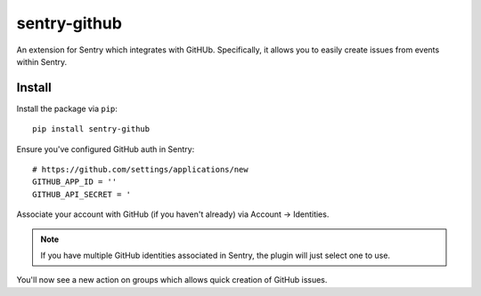 sentry-github
=============

An extension for Sentry which integrates with GitHUb. Specifically, it allows you to easily create
issues from events within Sentry.


Install
-------

Install the package via ``pip``::

    pip install sentry-github

Ensure you've configured GitHub auth in Sentry::

    # https://github.com/settings/applications/new
    GITHUB_APP_ID = ''
    GITHUB_API_SECRET = '

Associate your account with GitHub (if you haven't already) via Account -> Identities.

.. note:: If you have multiple GitHub identities associated in Sentry, the plugin will just select
          one to use.

You'll now see a new action on groups which allows quick creation of GitHub issues.

